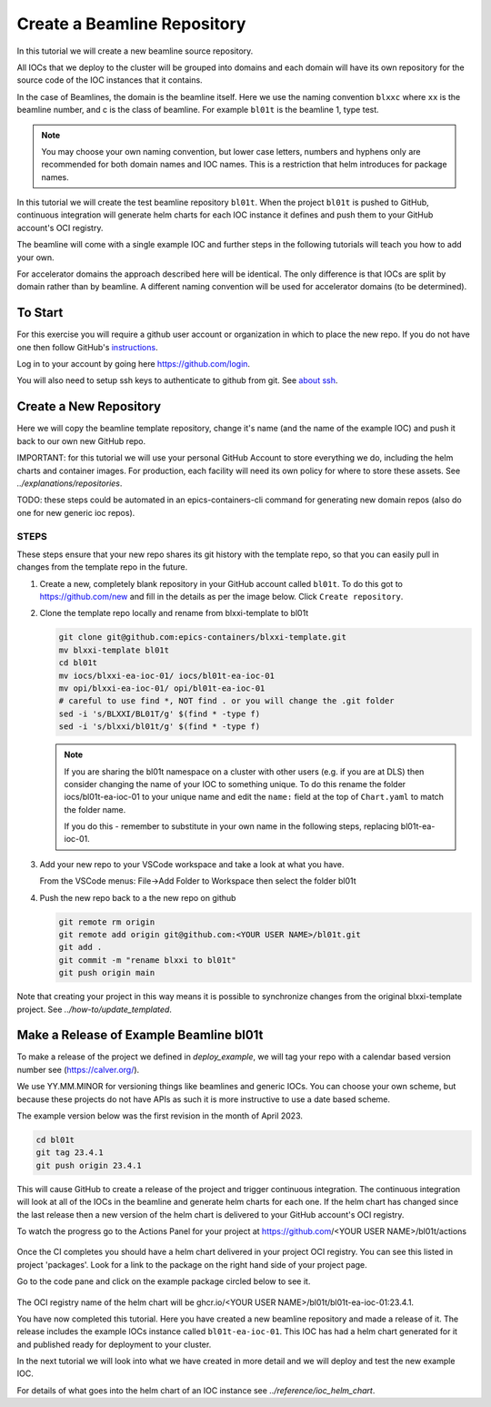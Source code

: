 .. _create_beamline:

Create a Beamline Repository
============================

In this tutorial we will create a new beamline source repository.

All IOCs that we deploy to the cluster will be grouped into domains and each
domain will have its own repository for the source code of the IOC instances
that it contains.

In the case of Beamlines, the domain is the beamline itself. Here
we use the naming convention ``blxxc`` where ``xx`` is the beamline number,
and c is the class of beamline. For example ``bl01t`` is the beamline 1,
type test.

.. note::

    You may choose your own naming convention, but lower case letters,
    numbers and hyphens only are recommended for both domain names and
    IOC names. This is a restriction that helm introduces for package names.

In this tutorial we will create the test beamline repository ``bl01t``.
When the project ``bl01t`` is pushed to GitHub, continuous integration will
generate helm charts for each IOC instance it defines
and push them to your GitHub account's OCI registry.

The beamline will come with a single example IOC and further steps in the
following tutorials will teach you how to add your own.

For accelerator domains the approach described here will be identical. The
only difference is that IOCs are split by domain rather than by beamline.
A different naming convention will be used for accelerator domains (to be
determined).


To Start
--------

For this exercise you will require a github user account or organization in
which to place the new repo. If you do not have one then follow GitHub's
`instructions`_.

Log in to your account by going here https://github.com/login.


You will also need to setup ssh keys to authenticate to github from git. See
`about ssh`_.

.. _instructions: https://docs.github.com/en/get-started/signing-up-for-github/signing-up-for-a-new-github-account
.. _about ssh: https://docs.github.com/en/enterprise-server@3.0/github/authenticating-to-github/connecting-to-github-with-ssh/about-ssh


Create a New Repository
-----------------------

Here we will copy the beamline template repository, change it's name (and the
name of the example IOC) and push it back to our own new GitHub repo.

IMPORTANT: for this tutorial we will use your personal GitHub Account to
store everything we do, including the helm charts and container images. For
production, each facility will need its own policy for where to store these
assets. See `../explanations/repositories`.

TODO: these steps could be automated in an epics-containers-cli command for
generating new domain repos (also do one for new generic ioc repos).

STEPS
~~~~~

These steps ensure that your new repo shares its git history with the
template repo, so that you can easily pull in changes from the template
repo in the future.

#.  Create a new, completely blank repository in your GitHub account
    called ``bl01t``. To do this got to https://github.com/new
    and fill in the details as per the image below. Click
    ``Create repository``.

#.  Clone the template repo locally and rename from blxxi-template to bl01t

    .. code-block:: bash

        git clone git@github.com:epics-containers/blxxi-template.git
        mv blxxi-template bl01t
        cd bl01t
        mv iocs/blxxi-ea-ioc-01/ iocs/bl01t-ea-ioc-01
        mv opi/blxxi-ea-ioc-01/ opi/bl01t-ea-ioc-01
        # careful to use find *, NOT find . or you will change the .git folder
        sed -i 's/BLXXI/BL01T/g' $(find * -type f)
        sed -i 's/blxxi/bl01t/g' $(find * -type f)

    .. note::

        If you are sharing the bl01t namespace on a cluster with other users
        (e.g. if you are at DLS) then consider changing the name of your IOC
        to something unique. To do this rename the folder iocs/bl01t-ea-ioc-01
        to your unique name and edit the ``name:`` field at the top of
        ``Chart.yaml`` to match the folder name.

        If you do this - remember to substitute in your own name in the
        following steps, replacing bl01t-ea-ioc-01.

#.  Add your new repo to your VSCode workspace and take a look at what you
    have.

    From the VSCode menus: File->Add Folder to Workspace
    then select the folder bl01t

#.  Push the new repo back to a the new repo on github

    .. code-block:: bash

        git remote rm origin
        git remote add origin git@github.com:<YOUR USER NAME>/bl01t.git
        git add .
        git commit -m "rename blxxi to bl01t"
        git push origin main

.. figure:: ../images/create_repo.png

Note that creating your project in this way means it is possible to
synchronize changes from the original blxxi-template project.
See `../how-to/update_templated`.


Make a Release of Example Beamline bl01t
----------------------------------------

To make a release of the project we defined in `deploy_example`,
we will
tag your repo with a calendar based version number see (https://calver.org/).

We use YY.MM.MINOR for versioning things like beamlines and generic IOCs. You
can choose your own scheme, but because these projects do not have APIs as
such it is more instructive to use a date based scheme.

The example version below was the first revision in the month of April 2023.

.. code-block:: bash

    cd bl01t
    git tag 23.4.1
    git push origin 23.4.1

This will cause GitHub to create a release of the project and trigger
continuous integration. The continuous integration will look at all of
the IOCs in the beamline and generate helm charts for each one. If the helm
chart has changed since the last release then a new version of the helm chart
is delivered to your GitHub account's OCI registry.

To watch the progress go to the Actions Panel for your project at
https://github.com/<YOUR USER NAME>/bl01t/actions

.. figure:: ../images/github_actions.png

Once the CI completes you should have a helm chart delivered in your project
OCI registry. You can see this listed in project 'packages'.
Look for a link to the package on the right hand side of your
project page.

Go to the code pane and click on the example package circled below to see it.

.. figure:: ../images/github_package.png

The OCI registry name of the helm chart will be
ghcr.io/<YOUR USER NAME>/bl01t/bl01t-ea-ioc-01:23.4.1.

You have now completed this tutorial. Here you have created a new beamline
repository and made a release of it. The release includes the example IOCs
instance called ``bl01t-ea-ioc-01``. This IOC has had a helm chart generated
for it and published ready for deployment to your cluster.

In the next tutorial we will look into what we have created in more detail
and we will deploy and test the new example IOC.

For details of what goes into the helm chart of an IOC instance see
`../reference/ioc_helm_chart`.
